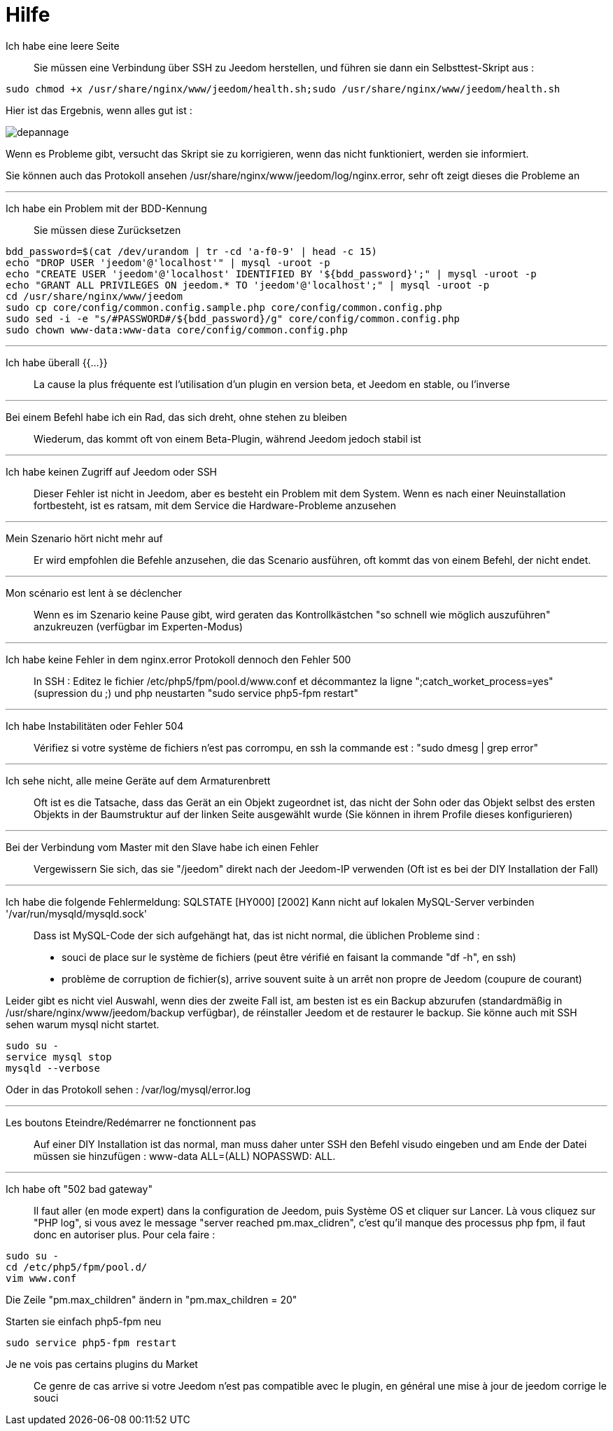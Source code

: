 = Hilfe

Ich habe eine leere Seite::
Sie müssen eine Verbindung über SSH zu Jeedom herstellen, und führen sie dann ein Selbsttest-Skript aus : 

[source,bash]
sudo chmod +x /usr/share/nginx/www/jeedom/health.sh;sudo /usr/share/nginx/www/jeedom/health.sh

Hier ist das Ergebnis, wenn alles gut ist : 

image::../images/depannage.png[]

Wenn es Probleme gibt, versucht das Skript sie zu korrigieren, wenn das nicht funktioniert, werden sie informiert.

Sie können auch das Protokoll ansehen /usr/share/nginx/www/jeedom/log/nginx.error, sehr oft zeigt dieses die Probleme an

''''

Ich habe ein Problem mit der BDD-Kennung::
Sie müssen diese Zurücksetzen
[source,bash]
bdd_password=$(cat /dev/urandom | tr -cd 'a-f0-9' | head -c 15)
echo "DROP USER 'jeedom'@'localhost'" | mysql -uroot -p
echo "CREATE USER 'jeedom'@'localhost' IDENTIFIED BY '${bdd_password}';" | mysql -uroot -p
echo "GRANT ALL PRIVILEGES ON jeedom.* TO 'jeedom'@'localhost';" | mysql -uroot -p
cd /usr/share/nginx/www/jeedom
sudo cp core/config/common.config.sample.php core/config/common.config.php
sudo sed -i -e "s/#PASSWORD#/${bdd_password}/g" core/config/common.config.php 
sudo chown www-data:www-data core/config/common.config.php

''''

Ich habe überall {{...}} ::
La cause la plus fréquente est l'utilisation d'un plugin en version beta, et Jeedom en stable, ou l'inverse

''''

Bei einem Befehl habe ich ein Rad, das sich dreht, ohne stehen zu bleiben::
Wiederum, das kommt oft von einem Beta-Plugin, während Jeedom jedoch stabil ist

''''

Ich habe keinen Zugriff auf Jeedom oder SSH::
Dieser Fehler ist nicht in Jeedom, aber es besteht ein Problem mit dem System. 
Wenn es nach einer Neuinstallation fortbesteht, ist es ratsam, mit dem Service die Hardware-Probleme anzusehen

''''

Mein Szenario hört nicht mehr auf::
Er wird empfohlen die Befehle anzusehen, die das Scenario ausführen, 
oft kommt das von einem Befehl, der nicht endet.

''''

Mon scénario est lent à se déclencher::
Wenn es im Szenario keine Pause gibt, wird geraten das Kontrollkästchen "so schnell wie möglich auszuführen" anzukreuzen (verfügbar im Experten-Modus)

''''

Ich habe keine Fehler in dem nginx.error Protokoll dennoch den Fehler 500::
In SSH :
Editez le fichier /etc/php5/fpm/pool.d/www.conf et décommantez la ligne ";catch_worket_process=yes" (supression du ;) 
und php neustarten "sudo service php5-fpm restart"

''''

Ich habe Instabilitäten oder Fehler 504::
Vérifiez si votre système de fichiers n'est pas corrompu, en ssh la commande est : "sudo dmesg | grep error"

''''

Ich sehe nicht, alle meine Geräte auf dem Armaturenbrett::
Oft ist es die Tatsache, dass das Gerät an ein Objekt zugeordnet ist, das nicht der Sohn oder 
das Objekt selbst des ersten Objekts in der Baumstruktur auf der linken Seite ausgewählt wurde (Sie können in ihrem Profile dieses konfigurieren)

''''

Bei der Verbindung vom Master mit den Slave habe ich einen Fehler::
Vergewissern Sie sich, das sie "/jeedom" direkt nach der Jeedom-IP verwenden 
(Oft ist es bei der DIY Installation der Fall)

''''

Ich habe die folgende Fehlermeldung: SQLSTATE [HY000] [2002] Kann nicht auf lokalen MySQL-Server verbinden '/var/run/mysqld/mysqld.sock'::
Dass ist MySQL-Code der sich aufgehängt hat, das ist nicht normal, die üblichen Probleme sind : 
* souci de place sur le système de fichiers (peut être vérifié en faisant la commande "df -h", en ssh)
* problème de corruption de fichier(s), arrive souvent suite à un arrêt non propre de Jeedom (coupure de courant)

Leider gibt es nicht viel Auswahl, wenn dies der zweite Fall ist, 
am besten ist es ein Backup  abzurufen  (standardmäßig in  /usr/share/nginx/www/jeedom/backup verfügbar), 
de réinstaller Jeedom et de restaurer le backup.
Sie könne auch mit SSH sehen warum mysql nicht startet. 
[source,bash]
sudo su -
service mysql stop
mysqld --verbose

Oder in das Protokoll sehen : /var/log/mysql/error.log

''''

Les boutons Eteindre/Redémarrer ne fonctionnent pas::
Auf einer DIY Installation ist das normal, man muss daher unter SSH den Befehl visudo eingeben und am Ende der Datei 
müssen sie hinzufügen : www-data ALL=(ALL) NOPASSWD: ALL.

''''

Ich habe oft "502 bad gateway"::
Il faut aller (en mode expert) dans la configuration de Jeedom, puis Système OS et cliquer sur Lancer. Là vous cliquez sur "PHP log", si vous avez le message "server reached pm.max_clidren", c'est qu'il manque des processus php fpm, il faut donc en autoriser plus. Pour cela faire : 

[source,bash]
sudo su -
cd /etc/php5/fpm/pool.d/
vim www.conf

Die Zeile "pm.max_children" ändern in "pm.max_children = 20"

Starten sie einfach php5-fpm neu

[source,bash]
sudo service php5-fpm restart

Je ne vois pas certains plugins du Market ::
Ce genre de cas arrive si votre Jeedom n'est pas compatible avec le plugin, en général une mise à jour de jeedom corrige le souci